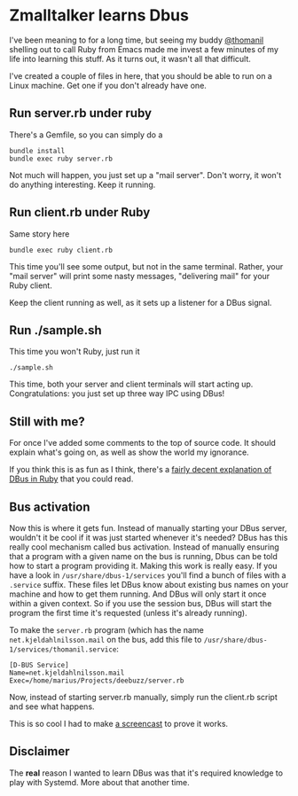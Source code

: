* Zmalltalker learns Dbus
  I've been meaning to for a long time, but seeing my buddy [[http://twitter.com/thomanil][@thomanil]]
  shelling out to call Ruby from Emacs made me invest a few minutes of
  my life into learning this stuff. As it turns out, it wasn't all
  that difficult.

  I've created a couple of files in here, that you should be able to
  run on a Linux machine. Get one if you don't already have one.

** Run server.rb under ruby
   There's a Gemfile, so you can simply do a
#+BEGIN_SRC shell
bundle install
bundle exec ruby server.rb
#+END_SRC

   Not much will happen, you just set up a "mail server". Don't worry,
   it won't do anything interesting. Keep it running.

** Run client.rb under Ruby

   Same story here
#+BEGIN_SRC shell
bundle exec ruby client.rb
#+END_SRC

   This time you'll see some output, but not in the same
   terminal. Rather, your "mail server" will print some nasty
   messages, "delivering mail" for your Ruby client.

   Keep the client running as well, as it sets up a listener for a
   DBus signal.

** Run ./sample.sh
   This time you won't Ruby, just run it

#+BEGIN_SRC shell
./sample.sh
#+END_SRC

   This time, both your server and client terminals will start acting
   up. Congratulations: you just set up three way IPC using DBus!

** Still with me?
   For once I've added some comments to the top of source code. It
   should explain what's going on, as well as show the world my
   ignorance.

   If you think this is as fun as I think, there's a [[https://github.com/mvidner/ruby-dbus/blob/master/doc/Tutorial.md][fairly decent
   explanation of DBus in Ruby]] that you could read.
** Bus activation
   Now this is where it gets fun. Instead of manually starting your
   DBus server, wouldn't it be cool if it was just started whenever
   it's needed? DBus has this really cool mechanism called bus
   activation. Instead of manually ensuring that a program with a
   given name on the bus is running, Dbus can be told how to start a
   program providing it. Making this work is really easy. If you have
   a look in =/usr/share/dbus-1/services= you'll find a bunch of files
   with a =.service= suffix. These files let DBus know about existing
   bus names on your machine and how to get them running. And DBus
   will only start it once within a given context. So if you use the
   session bus, DBus will start the program the first time it's
   requested (unless it's already running).

   To make the =server.rb= program (which has the name
   =net.kjeldahlnilsson.mail= on the bus, add this file to
   =/usr/share/dbus-1/services/thomanil.service=:

#+BEGIN_EXAMPLE
[D-BUS Service]
Name=net.kjeldahlnilsson.mail
Exec=/home/marius/Projects/deebuzz/server.rb
#+END_EXAMPLE

   Now, instead of starting server.rb manually, simply run the
   client.rb script and see what happens.

   This is so cool I had to make [[http://ascii.io/a/1487][a screencast]] to prove it works.
** Disclaimer
   The *real* reason I wanted to learn DBus was that it's required
   knowledge to play with Systemd. More about that another time.

